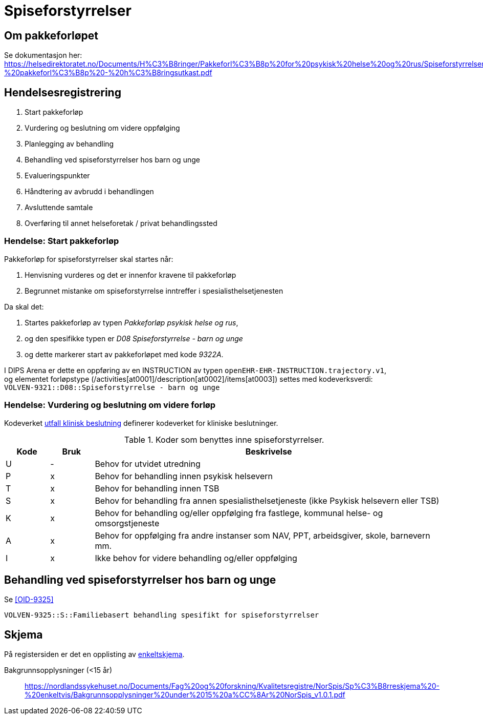 = Spiseforstyrrelser 

== Om pakkeforløpet 
Se dokumentasjon her: https://helsedirektoratet.no/Documents/H%C3%B8ringer/Pakkeforl%C3%B8p%20for%20psykisk%20helse%20og%20rus/Spiseforstyrrelser%20hos%20barn%20og%20unge%20-%20pakkeforl%C3%B8p%20-%20h%C3%B8ringsutkast.pdf[]

== Hendelsesregistrering 

. Start pakkeforløp 
. Vurdering og beslutning om videre oppfølging
. Planlegging av behandling 
. Behandling ved spiseforstyrrelser hos barn og unge
. Evalueringspunkter 
. Håndtering av avbrudd i behandlingen 
. Avsluttende samtale 
. Overføring til annet helseforetak / privat behandlingssted

=== Hendelse:  Start pakkeforløp 
Pakkeforløp for spiseforstyrrelser skal startes når: 

. Henvisning vurderes og det er innenfor kravene til pakkeforløp 
. Begrunnet mistanke om spiseforstyrrelse inntreffer i spesialisthelsetjenesten 

Da skal det: 

. Startes pakkeforløp av typen _Pakkeforløp psykisk helse og rus_, 
. og den spesifikke typen er _D08 Spiseforstyrrelse - barn og unge_ 
. og dette markerer start av pakkeforløpet med kode _9322A_. 

I DIPS Arena er dette en oppføring av en INSTRUCTION av typen `openEHR-EHR-INSTRUCTION.trajectory.v1`, +
og elementet forløpstype (/activities[at0001]/description[at0002]/items[at0003]) settes med kodeverksverdi: +
`VOLVEN-9321::D08::Spiseforstyrrelse - barn og unge`


=== Hendelse: Vurdering og beslutning om videre forløp 
Kodeverket <<OID-9323, utfall klinisk beslutning>> definerer kodeverket for kliniske beslutninger. 

.Koder som benyttes inne spiseforstyrrelser.
[cols="^10,^10,80", options="header"]
|=== 
|Kode |Bruk | Beskrivelse
|U| -|	Behov for utvidet utredning	
|P|x |	Behov for behandling innen psykisk helsevern	
|T|x |	Behov for behandling innen TSB	
|S|x |	Behov for behandling fra annen spesialisthelsetjeneste (ikke Psykisk helsevern eller TSB)	
|K|x|	Behov for behandling og/eller oppfølging fra fastlege, kommunal helse- og omsorgstjeneste	
|A|x |	Behov for oppfølging fra andre instanser som NAV, PPT, arbeidsgiver, skole, barnevern mm.	
|I|x|	Ikke behov for videre behandling og/eller oppfølging
|===

== Behandling ved spiseforstyrrelser hos barn og unge 

.Se <<OID-9325>>
----
VOLVEN-9325::S::Familiebasert behandling spesifikt for spiseforstyrrelser
----

== Skjema 


På registersiden er det en opplisting av https://nordlandssykehuset.no/fag-og-forskning/kvalitetsregistre/norsk-kvalitetsregister-for-behandling-av-spiseforstyrrelser-norspis#enkeltskjema[enkeltskjema]. 


Bakgrunnsopplysninger (<15 år):: https://nordlandssykehuset.no/Documents/Fag%20og%20forskning/Kvalitetsregistre/NorSpis/Sp%C3%B8rreskjema%20-%20enkeltvis/Bakgrunnsopplysninger%20under%2015%20a%CC%8Ar%20NorSpis_v1.0.1.pdf[]


